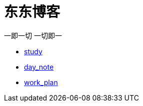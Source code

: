 = 东东博客

一即一切 一切即一

:icons: font

* link:study/test.html[study]
* link:day_note/day.html[day_note]
* link:work_plan/work.html[work_plan]
